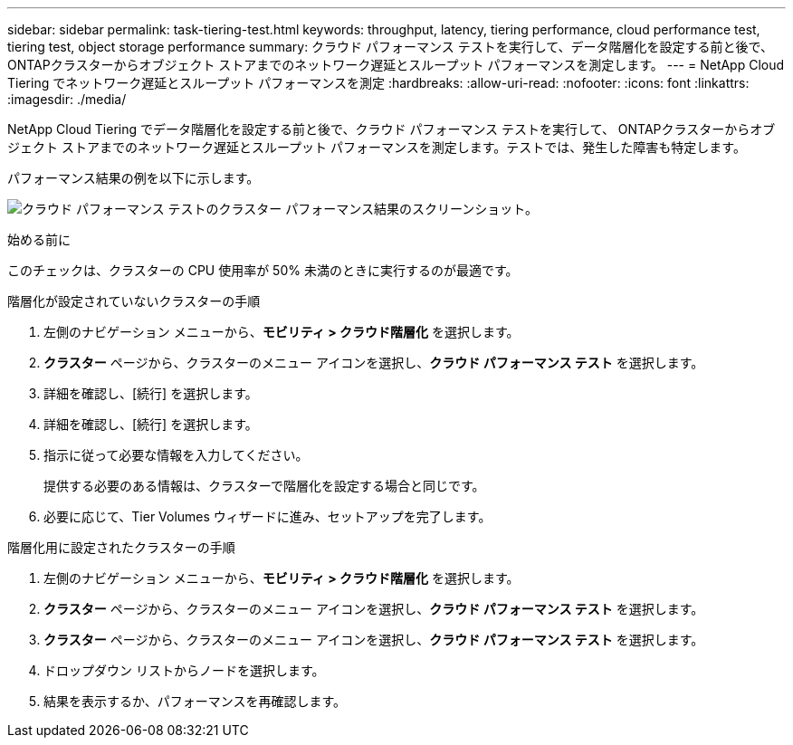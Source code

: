 ---
sidebar: sidebar 
permalink: task-tiering-test.html 
keywords: throughput, latency, tiering performance, cloud performance test, tiering test, object storage performance 
summary: クラウド パフォーマンス テストを実行して、データ階層化を設定する前と後で、 ONTAPクラスターからオブジェクト ストアまでのネットワーク遅延とスループット パフォーマンスを測定します。 
---
= NetApp Cloud Tiering でネットワーク遅延とスループット パフォーマンスを測定
:hardbreaks:
:allow-uri-read: 
:nofooter: 
:icons: font
:linkattrs: 
:imagesdir: ./media/


[role="lead"]
NetApp Cloud Tiering でデータ階層化を設定する前と後で、クラウド パフォーマンス テストを実行して、 ONTAPクラスターからオブジェクト ストアまでのネットワーク遅延とスループット パフォーマンスを測定します。テストでは、発生した障害も特定します。

パフォーマンス結果の例を以下に示します。

image:screenshot_cloud_performance_test.png["クラウド パフォーマンス テストのクラスター パフォーマンス結果のスクリーンショット。"]

.始める前に
このチェックは、クラスターの CPU 使用率が 50% 未満のときに実行するのが最適です。

.階層化が設定されていないクラスターの手順
. 左側のナビゲーション メニューから、*モビリティ > クラウド階層化* を選択します。
. *クラスター* ページから、クラスターのメニュー アイコンを選択し、*クラウド パフォーマンス テスト* を選択します。
. 詳細を確認し、[続行] を選択します。
. 詳細を確認し、[続行] を選択します。
. 指示に従って必要な情報を入力してください。
+
提供する必要のある情報は、クラスターで階層化を設定する場合と同じです。

. 必要に応じて、Tier Volumes ウィザードに進み、セットアップを完了します。


.階層化用に設定されたクラスターの手順
. 左側のナビゲーション メニューから、*モビリティ > クラウド階層化* を選択します。
. *クラスター* ページから、クラスターのメニュー アイコンを選択し、*クラウド パフォーマンス テスト* を選択します。
. *クラスター* ページから、クラスターのメニュー アイコンを選択し、*クラウド パフォーマンス テスト* を選択します。
. ドロップダウン リストからノードを選択します。
. 結果を表示するか、パフォーマンスを再確認します。


